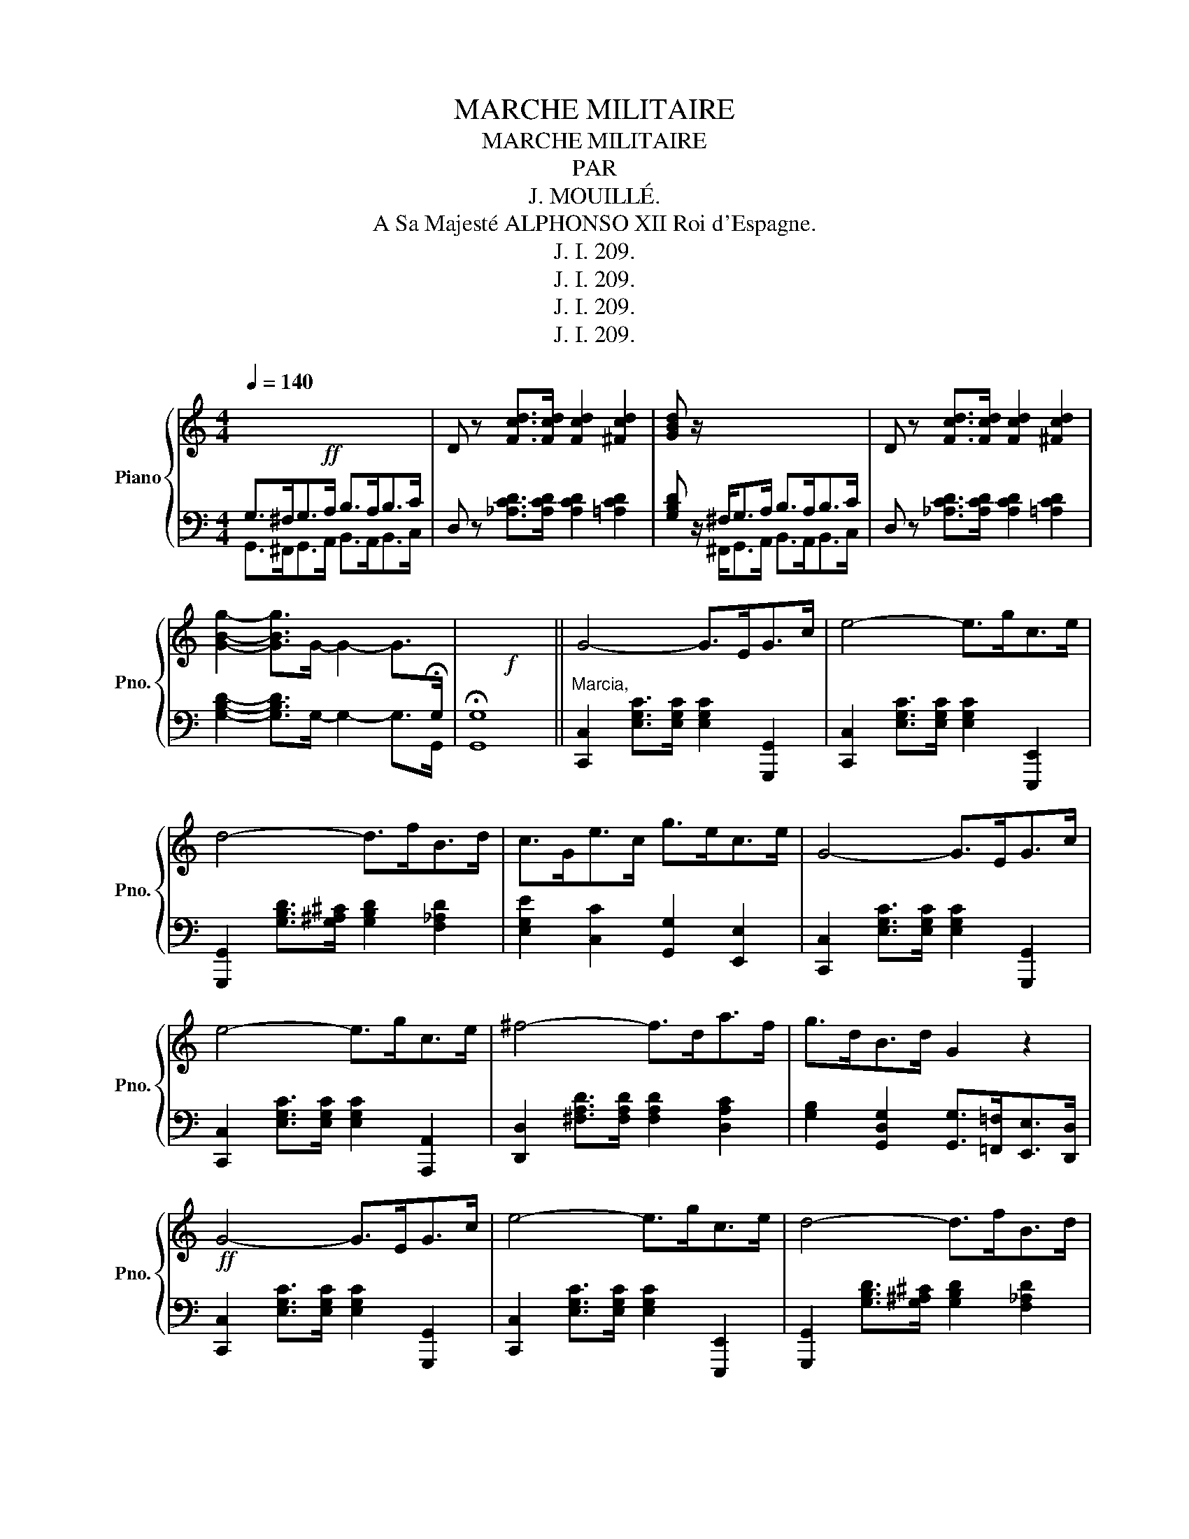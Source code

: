 X:1
T:MARCHE MILITAIRE
T:MARCHE MILITAIRE
T:PAR
T: J. MOUILLÉ. 
T: A Sa Majesté ALPHONSO XII Roi d'Espagne. 
T:J. I. 209.
T:J. I. 209.
T:J. I. 209.
T:J. I. 209.
Z:J. I. 209.
%%score { 1 | ( 2 3 ) }
L:1/8
Q:1/4=140
M:4/4
K:C
V:1 treble nm="Piano" snm="Pno."
V:2 bass 
V:3 bass 
V:1
!ff! x8 | D z [Fcd]>[Fcd] [Fcd]2 [^Fcd]2 | [GBd] z/ x4 x/ x2 | D z [Fcd]>[Fcd] [Fcd]2 [^Fcd]2 | %4
 [GBg]2- [GBg]>G- G2- G>[I:staff +1]!fermata!G, |!f![I:staff -1] x8 || G4- G>EG>c | e4- e>gc>e | %8
 d4- d>fB>d | c>Ge>c g>ec>e | G4- G>EG>c | e4- e>gc>e | ^f4- f>da>f | g>dB>d G2 z2 | %14
!ff! G4- G>EG>c | e4- e>gc>e | d4- d>fB>d | c>Ge>c g>ec>e | G4- G>EG>c | e4- e>gc>e | g4- g>fd>e | %21
 c>GE>G C2 z2 |!mf! [Bd]>[^A^c][Bd]>[=ce] [Bd]2!f! !^![FG]2 | %23
!mf! [Ec]>[^DB][Ec]>[F=d] [Ec]2!f! !^![CE]2 | [DF]>[^CE][DF]>[EG] [FA]>[EG][FA]>[DB] | %25
 [Ec]>[^DB][Ec]>[F=d] [Ge]2 [Ec] z |!mf! [Bd]>[^A^c][Bd]>[=ce] [Bd]2!f! !^![FG]2 | %27
!mf! [Ec]>[^DB][Ec]>[F=d] [Ec]2 !^![CE]>[B,D] | [A,C]>[^G,B,][A,C]>[B,D] [CE]>[B,D][CE]>[A,^F] | %29
 [B,G]>[A,^F][B,G]>[CA] [DB]2 [B,G] z |!mf! [Bd]>[^A^c][Bd]>[=ce] [Bd]2!f! !^![FG]2 | %31
!mf! [Ec]>[^DB][Ec]>[F=d] [Ec]2!f! !^![CE]2 | [DF]>[^CE][DF]>[EG] [FA]>[EG][FA]>[DB] | %33
 [Ec]>[^DB][Ec]>[F=d] [Ge]2 [Ec] z |!mf! [df]>[^c=e][df]>[eg] [df]2!f! !^![Bd]2 | %35
!mf! [Ge]>[^F^d][Ge]>[A=f] [Ge]2!f! !^![Ec]2 | [Bd]>[^A^c][Bd]>[=ce] [df]>[^ce][df]>[eg] | %37
 [fa]>[eg][fa]>[db] [ec']2 z2 |:[K:F][K:bass]!mf! F,7/2 C,/ A,>F,D>=B, | C2- C>A, F,2 z2 | %40
 G,7/2 E,/ B,>G,E>^C | D2- D>B, G,>B,D,>E, |!mf! F,7/2 C,/ A,>F,D>=B, | C2- C>A, F,>A,F>E | %44
[K:treble] D2- D/^C/D/E/ F/E/F/G/ A/G/A/=B/ ||1 c>GE>G C>B,A,>G, :|2 c>GE>G C>BA>F |: %47
 A7/2 F/ c>Af>^c | d2- d>B F2 z2 | =B7/2 G/ d>Bg>^d | e2- e>c G2 z2 | e7/2 c/ g>ed'>c' | %52
 c'2 [ff']2- [ff']>[Aa][Bb]>[cc'] | [_d_d']>[^F^f][Gg]>[Aa] [Bb]3/2 [Cc]<[=D=d][Ee]/ |1 %54
 [Ff]4 [Acf]3/2 E<FG/ :|2 [Ff]4 [Acf]2 z2 ||[K:C]!mf! G4- G>EG>c | e4- e>gc>e | d4- d>fB>d | %59
 c>Ge>c g>ec>e | G4- G>EG>c | e4- e>gc>e | ^f4- f>da>f | g>dB>d G2 z2 |!ff! G4- G>EG>c | %65
 e4- e>gc>e | d4- d>fB>d | c>Ge>c g>ec>e | G4- G>EG>c | e4- e>gc>e | g4- g>fd>e | %71
!f! c[Ec]/[Ec]/ [Ec][Ec] [Ec]GEG | [EGce][EGce]/[EGce]/ [EGce][EGce] [EGce]Gce | gecg fdBg | %74
 egec [GBd] z z2 | [Ec][Ec]/[Ec]/ [Ec][Ec] [Ec]GEG | [EGce][EGce]/[EGce]/ [EGce][EGce] [EGce]Gce | %77
 gecg fdAf | dBGd cc!mf!ec |!<(! GG/A/B/c/d/e/!<)!!<(! f/e/d/e/f/g/a/b/!<)! | c'geg ccec | %81
!<(! GG/A/B/c/d/e/!<)!!<(! f/e/d/e/f/g/a/b/!<)! | %82
!f! c' [Ac_e]/[Ace]/ [Ace][Ace] [Gcd][Gcd] [GBg][GBg] | %83
 [EGce] [Ac_e]/[Ace]/ [Ace][Ace] [Gcd][Gcd] [GBg][GBg] | %84
!ff! [EGc]2 [EGc]>[EGc] [Gce]>[Gce] [ceg]>[ceg] | [cegc'] z [EGc]4 [EGc]2 | !fermata![EGc]8 |] %87
V:2
 G,>^F,G,>A, B,>A,B,>C | D, z [_A,CD]>[A,CD] [A,CD]2 [=A,CD]2 | [G,B,D] z/ ^F,<G,A,/ B,>A,B,>C | %3
 D, z [_A,CD]>[A,CD] [A,CD]2 [=A,CD]2 | [G,B,D]2- [G,B,D]>G,- G,2- G,>G,, | !fermata![G,,G,]8 || %6
"^Marcia," [C,,C,]2 [E,G,C]>[E,G,C] [E,G,C]2 [G,,,G,,]2 | %7
 [C,,C,]2 [E,G,C]>[E,G,C] [E,G,C]2 [E,,,E,,]2 | [G,,,G,,]2 [G,B,D]>[G,^A,^C] [G,B,D]2 [F,_A,D]2 | %9
 [E,G,E]2 [C,C]2 [G,,G,]2 [E,,E,]2 | [C,,C,]2 [E,G,C]>[E,G,C] [E,G,C]2 [G,,,G,,]2 | %11
 [C,,C,]2 [E,G,C]>[E,G,C] [E,G,C]2 [A,,,A,,]2 | [D,,D,]2 [^F,A,D]>[F,A,D] [F,A,D]2 [D,A,C]2 | %13
 [G,B,]2 [G,,D,G,]2 [G,,G,]>[=F,,=F,][E,,E,]>[D,,D,] | %14
 [C,,C,]2 [E,G,C]>[E,G,C] [E,G,C]2 [G,,,G,,]2 | [C,,C,]2 [E,G,C]>[E,G,C] [E,G,C]2 [E,,,E,,]2 | %16
 [G,,,G,,]2 [G,B,D]>[G,^A,^C] [G,B,D]2 [F,_A,D]2 | [E,G,E]2 [C,C]2 [G,,G,]2 [E,,E,]2 | %18
 [C,,C,]2 [E,G,C]>[E,G,C] [E,G,C]2 [G,,,G,,]2 | [C,,C,]2 [E,G,C]>[E,G,C] [E,G,C]2 [A,,,A,,]2 | %20
 [G,,,G,,]2 [G,^A,^C]>[G,A,C] [G,B,D]2 [G,,B,,G,]2 | [C,E,]2 [C,E,G,]2 [C,,C,]2 z2 | %22
 [G,,G,]2 [G,B,D]2 [G,B,D]2 [G,,D,G,]2 | [C,,C,]2 [C,E,G,]2 [C,E,G,]2 [C,,C,]2 | %24
 [G,,G,]2 [F,G,B,]2 [G,,G,]2 [F,G,B,]2 | [C,,C,]2 [C,E,G,]2 [C,,C,]2 [C,G,C] z | %26
 [G,,G,]2 [G,B,D]2 [G,B,D]2 [G,,D,G,]2 | [C,,C,]2 [C,E,G,]2 [C,E,G,]2 [C,,C,]2 | %28
 [D,,D,]2 [C,D,^F,]2 [D,,D,]2 [C,D,F,]2 | [G,,,G,,]2 [B,,,B,,]2 [G,,,G,,]2 [G,,D,G,] z | %30
 [G,,G,]2 [G,B,D]2 [G,B,D]2 [G,,D,G,]2 | [C,,C,]2 [C,E,G,]2 [C,E,G,]2 [C,,C,]2 | %32
 [G,,G,]2 [F,G,B,]2 [G,,G,]2 [F,G,B,]2 | [C,,C,]2 [C,E,G,]2 [C,,C,]2 [C,G,C] z | %34
 [G,,G,]2 [G,B,D]2 [G,B,D]2 [G,,D,G,]2 | [C,,C,]2 [C,E,G,]2 [C,,C,]2 [C,E,G,]2 | %36
 [G,,G,]2 [G,B,D]2 [G,,G,]2 [G,B,D]2 | [G,,G,]2 [G,,D,F,]2 [C,E,]2 z2 |: %38
[K:F] [F,,,F,,] z[K:treble] [FAc]>[FAc] [FAc]2 [F^G=B]2 | %39
[K:bass] [F,,,F,,] z[K:treble] [FAc]>[FAc] [FAc]2 [F^G=B]2 | %40
[K:bass] [C,,C,] z[K:treble] [GBe]>[GBe] [GBe]2 [GBe]2 | %41
[K:bass] [C,,C,] z[K:treble] [GBe]>[GBe] [GBe]2 [GBc]2 | %42
[K:bass] [F,,,F,,] z[K:treble] [FAc]>[FAc] [FAc]2 [F^G=B]2 | %43
[K:bass] [F,,,F,,] z[K:treble] [FAc]>[FAc] [FAc]2 [Acd]2 | %44
[K:bass] [G,,,G,,] z[K:treble] [=Bdg]2 [Bdg]2 [dfg]2 ||1 %45
[K:bass] [C,,C,] z[K:treble] [egac'] z[K:bass] [C,,C,] z z2 :|2 %46
 [C,,C,] z[K:treble] [egc'] z[K:bass] [C,,C,] z z2 |: %47
 [F,,F,] z [F,A,C]>[F,A,C] [F,A,C]2 [F,A,_E]2 | %48
 [B,,,B,,] z [F,B,D]>[F,B,D] [F,B,D]3/2 [B,,,B,,]<[A,,,A,,][_A,,,_A,,]/ | %49
 [G,,,G,,] z [G,=B,F]>[G,B,F] [G,B,F]2 [G,B,F]2 | %50
 [C,,C,] z [G,CE]>[G,CE] [G,CE]3/2 [F,,F,]<[E,,E,][D,,D,]/ | %51
 [C,,C,]2 [E,G,C]2 [B,,,B,,]2 [E,G,C]2 | [A,,,A,,]2 [A,CF]2 [F,,,F,,]2 [F,A,C]2 | %53
 [B,,,B,,]2 [F,B,_D]2 [C,,C,]2 [G,B,C]2 |1 [F,A,]3/2 [C,,C,]<[A,,,A,,][C,,C,]/ [F,,,F,,]2 z2 :|2 %55
 [F,A,]3/2 [C,,C,]<[A,,,A,,][C,,C,]/ [F,,,F,,]2 z2 || %56
[K:C] [C,,C,]2 [E,G,C]>[E,G,C] [E,G,C]2 [G,,,G,,]2 | [C,,C,]2 [E,G,C]>[E,G,C] [E,G,C]2 [E,,,E,,]2 | %58
 [G,,,G,,]2 [G,B,D]>[G,^A,^C] [G,B,D]2 [F,_A,D]2 | [E,G,E]2 [C,C]2 [G,,G,]2 [E,,E,]2 | %60
 [C,,C,]2 [E,G,C]>[E,G,C] [E,G,C]2 [G,,,G,,]2 | [C,,C,]2 [E,G,C]>[E,G,C] [E,G,C]2 [A,,,A,,]2 | %62
 [D,,D,]2 [^F,A,D]>[F,A,D] [F,A,D]2 [D,A,C]2 | %63
 [G,B,]2 [G,,D,G,]2 [G,,G,]>[=F,,=F,][E,,E,]>[D,,D,] | %64
 [C,,C,]2 [E,G,C]>[E,G,C] [E,G,C]2 [G,,,G,,]2 | [C,,C,]2 [E,G,C]>[E,G,C] [E,G,C]2 [E,,,E,,]2 | %66
 [G,,,G,,]2 [G,B,D]>[G,=A,^C] [G,B,D]2 [F,_A,D]2 | [E,G,E]2 [C,C]2 [G,,G,]2 [E,,E,]2 | %68
 [C,,C,]2 [E,G,C]>[E,G,C] [E,G,C]2 [G,,,G,,]2 | [C,,C,]2 [E,G,C]>[E,G,C] [E,G,C]2 [A,,,A,,]2 | %70
 [G,,,G,,]2 [G,^A,^C]>[G,A,C] [G,B,D]2 [G,,B,,D,F,]2 | %71
 [C,E,][C,G,C]/[C,G,C]/ [C,G,C][C,G,C] [C,G,C]G,E,G, | %72
 [C,G,C][C,G,C]/[C,G,C]/ [C,G,C][C,G,C] [C,G,C]G,CE | [E,G,CE] z [C,E,G,C] z [G,,G,] z [G,B,DG] z | %74
 [G,CE] z [C,E,G,C] z [G,B,] [F,,F,][E,,E,][D,,D,] | %75
 [C,,C,] [C,G,C]/[C,G,C]/ [C,G,C][C,G,C] [C,G,C]G,E,G, | %76
 [C,G,C][C,G,C]/[C,G,C]/ [C,G,C][C,G,C] [C,G,C]G,CE | [E,G,CE] z [C,E,G,C] z [G,,G,] z [F,A,D] z | %78
 [G,,G,] z [G,B,F] z [CE]CEC | G, z z2 [G,B,DF] z [G,,B,,D,F,] z | [C,E,] z z2 z CEC | %81
 G, z z2 [G,B,DF] z [G,,B,,D,F,] z | [C,E,] [^F,,^F,]/[F,,F,]/ [F,,F,][F,,F,] [G,,G,] z [G,,G,]2 | %83
 [C,,C,] [^F,,^F,]/[F,,F,]/ [F,,F,][F,,F,] [G,,G,] z [G,,,G,,]2 | [C,,C,]2 [C,E,G,C]4 [C,E,G,C]2 | %85
 [C,E,G,C] z C,>C, G,,>G,, E,,>E,, | !fermata![C,,C,]8 |] %87
V:3
 G,,>^F,,G,,>A,, B,,>A,,B,,>C, | x8 | x3/2 ^F,,<G,,A,,/ B,,>A,,B,,>C, | x8 | x8 | x8 || x8 | x8 | %8
 x8 | x8 | x8 | x8 | x8 | x8 | x8 | x8 | x8 | x8 | x8 | x8 | x8 | x8 | x8 | x8 | x8 | x8 | x8 | %27
 x8 | x8 | x8 | x8 | x8 | x8 | x8 | x8 | x8 | x8 | x8 |:[K:F] x2[K:treble] x6 | %39
[K:bass] x2[K:treble] x6 |[K:bass] x2[K:treble] x6 |[K:bass] x2[K:treble] x6 | %42
[K:bass] x2[K:treble] x6 |[K:bass] x2[K:treble] x6 |[K:bass] x2[K:treble] x6 ||1 %45
[K:bass] x2[K:treble] x2[K:bass] x4 :|2 x2[K:treble] x2[K:bass] x4 |: x8 | x8 | x8 | x8 | x8 | x8 | %53
 x8 |1 x8 :|2 x8 ||[K:C] x8 | x8 | x8 | x8 | x8 | x8 | x8 | x8 | x8 | x8 | x8 | x8 | x8 | x8 | x8 | %71
 x8 | x8 | x8 | x8 | x8 | x8 | x8 | x8 | x8 | x8 | x8 | x8 | x8 | x8 | x8 | x8 |] %87

